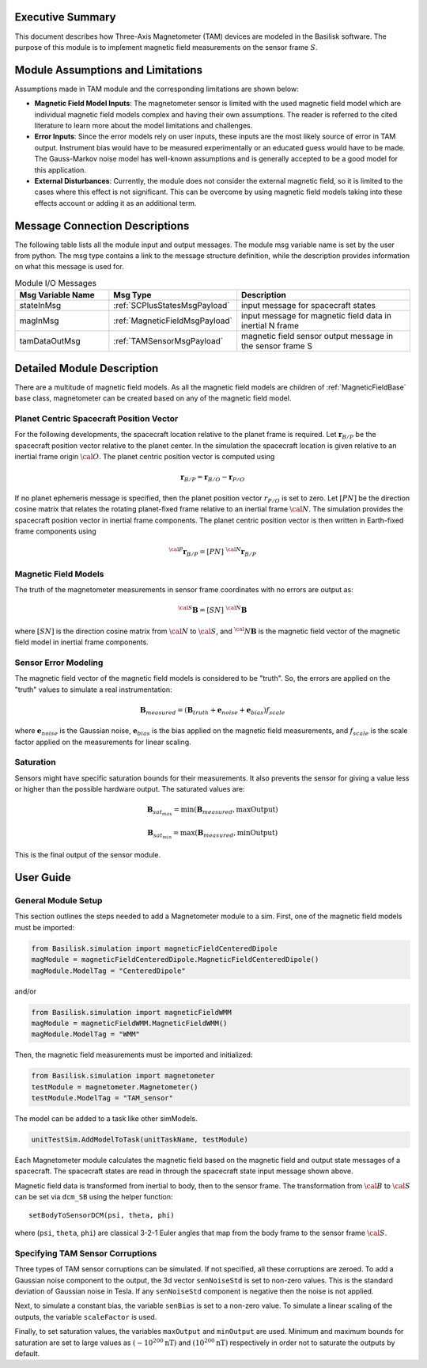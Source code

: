 Executive Summary
-----------------
This document describes how Three-Axis Magnetometer (TAM) devices are modeled in the Basilisk software. The purpose of this module is to implement magnetic field measurements on the sensor frame :math:`S`.

Module Assumptions and Limitations
----------------------------------
Assumptions made in TAM module and the corresponding limitations are shown below:

-   **Magnetic Field Model Inputs**: The magnetometer sensor is limited with the used magnetic field model which are individual magnetic field models complex and having their own assumptions. The reader is referred to the cited literature to learn more about the model limitations and challenges.

-   **Error Inputs**: Since the error models rely on user inputs, these inputs are the most likely source of error in TAM output. Instrument bias would have to be measured experimentally or an educated guess would have to be made. The Gauss-Markov noise model has well-known assumptions and is generally accepted to be a good model for this application.

-   **External Disturbances**: Currently, the module does not consider the external magnetic field, so it is limited to the cases where this effect is not significant. This can be overcome by using magnetic field models taking into these effects account or adding it as an additional term.

Message Connection Descriptions
-------------------------------
The following table lists all the module input and output messages.  The module msg variable name is set by the user from python.  The msg type contains a link to the message structure definition, while the description provides information on what this message is used for.

.. list-table:: Module I/O Messages
    :widths: 25 25 50
    :header-rows: 1

    * - Msg Variable Name
      - Msg Type
      - Description
    * - stateInMsg
      - :ref:`SCPlusStatesMsgPayload`
      - input message for spacecraft states
    * - magInMsg
      - :ref:`MagneticFieldMsgPayload`
      - input message for magnetic field data in inertial N frame
    * - tamDataOutMsg
      - :ref:`TAMSensorMsgPayload`
      - magnetic field sensor output message in the sensor frame S



Detailed Module Description
---------------------------
There are a multitude of magnetic field models. As all the magnetic field models are children of :ref:`MagneticFieldBase` base class, magnetometer can be created based on any of the magnetic field model.

Planet Centric Spacecraft Position Vector
^^^^^^^^^^^^^^^^^^^^^^^^^^^^^^^^^^^^^^^^^
For the following developments, the spacecraft location relative to the planet frame is required. Let :math:`\boldsymbol r_{B/P}` be the spacecraft position vector relative to the planet center.
In the simulation the spacecraft location is given relative to an inertial frame origin :math:`\cal{O}`.
The planet centric position vector is computed using

.. math::

    \boldsymbol r_{B/P} = \boldsymbol r_{B/O} - \boldsymbol r_{P/O}

If no planet ephemeris message is specified, then the planet position vector :math:`r_{P/O}` is set to zero. Let :math:`[PN]` be the direction cosine matrix that relates the rotating planet-fixed frame relative to an inertial frame :math:`\cal{N}`. The simulation provides the spacecraft position vector in inertial frame components. The planet centric position vector is then written in Earth-fixed frame components using

.. math::

    {}^{\cal{P}}{{\boldsymbol r}_{B/P}} = [PN] \ {}^{\cal{N}}{{\boldsymbol r}_{B/P}}


Magnetic Field Models
^^^^^^^^^^^^^^^^^^^^^
The truth of the magnetometer measurements in sensor frame coordinates with no errors are output as:

.. math::

    {}^{\cal{S}}{\boldsymbol B} = [SN]\ {}^{\cal{N}}{\boldsymbol B}

where :math:`[SN]` is the direction cosine matrix from :math:`\cal{N}` to :math:`\cal{S}`, and :math:`{{}^\cal{N}}{ \boldsymbol B}` is the magnetic field vector of the magnetic field model in inertial frame components.

Sensor Error Modeling
^^^^^^^^^^^^^^^^^^^^^
The magnetic field vector of the magnetic field models is considered to be "truth". So, the errors are applied on the "truth" values to simulate a real instrumentation:

.. math::
    \boldsymbol B_{measured} = (\boldsymbol B_{truth} + \boldsymbol e_{noise} + \boldsymbol e_{bias}) f_{scale}

where :math:`\boldsymbol e_{noise}` is the Gaussian noise, :math:`\boldsymbol e_{bias}` is the bias applied on the magnetic field measurements, and :math:`f_{scale}` is the scale factor applied on the measurements for linear scaling.

Saturation
^^^^^^^^^^
Sensors might have specific saturation bounds for their measurements. It also prevents the sensor for giving a value less or higher than the possible hardware output. The saturated values are:

.. math::

    \boldsymbol B_{{sat}_{max}} = \mbox{min}(\boldsymbol B_{measured},  \mbox{maxOutput})

    \boldsymbol B_{{sat}_{min}} = \mbox{max}(\boldsymbol B_{measured},  \mbox{minOutput})

This is the final output of the sensor module.

User Guide
----------

General Module Setup
^^^^^^^^^^^^^^^^^^^^
This section outlines the steps needed to add a Magnetometer module to a sim. First, one of the magnetic field models must be imported:

.. code-block:: python

      from Basilisk.simulation import magneticFieldCenteredDipole
      magModule = magneticFieldCenteredDipole.MagneticFieldCenteredDipole()
      magModule.ModelTag = "CenteredDipole"

and/or

.. code-block:: python

      from Basilisk.simulation import magneticFieldWMM
      magModule = magneticFieldWMM.MagneticFieldWMM()
      magModule.ModelTag = "WMM"

Then, the magnetic field measurements must be imported and initialized:

.. code-block:: python

      from Basilisk.simulation import magnetometer
      testModule = magnetometer.Magnetometer()
      testModule.ModelTag = "TAM_sensor"

The model can  be added to a task like other simModels.

.. code-block:: python

      unitTestSim.AddModelToTask(unitTaskName, testModule)

Each Magnetometer module calculates the magnetic field based on the magnetic field and output state messages
of a spacecraft. The spacecraft states are read in through the spacecraft state input message shown above.

Magnetic field data is transformed from inertial to body, then to the sensor frame. The transformation
from :math:`\cal B` to :math:`\cal S` can be set via ``dcm_SB`` using the helper function::

    setBodyToSensorDCM(psi, theta, phi)

where (``psi``, ``theta``, ``phi``) are classical 3-2-1 Euler angles that map from the body frame to the sensor frame :math:`\cal S`.

Specifying TAM Sensor Corruptions
^^^^^^^^^^^^^^^^^^^^^^^^^^^^^^^^^
Three types of TAM sensor corruptions can be simulated.  If not specified, all these corruptions are zeroed. To add a Gaussian noise component to the output, the 3d vector ``senNoiseStd`` is set to non-zero values.  This is the standard deviation of Gaussian noise in Tesla.  If any ``senNoiseStd`` component is negative then the noise is not applied.

Next, to simulate a constant bias, the variable ``senBias`` is set to a non-zero value. To simulate a linear scaling of the outputs, the variable ``scaleFactor`` is used.

Finally, to set saturation values, the variables ``maxOutput`` and ``minOutput`` are used. Minimum and maximum bounds for saturation are set to large values as :math:`(-10^{200} \mbox{nT})` and :math:`(10^{200} \mbox{nT})` respectively in order not to saturate the outputs by default.

